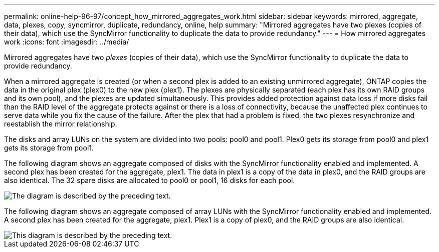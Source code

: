 ---
permalink: online-help-96-97/concept_how_mirrored_aggregates_work.html
sidebar: sidebar
keywords: mirrored, aggregate, data, plexes, copy, syncmirror, duplicate, redundancy, online, help
summary: "Mirrored aggregates have two plexes (copies of their data), which use the SyncMirror functionality to duplicate the data to provide redundancy."
---
= How mirrored aggregates work
:icons: font
:imagesdir: ../media/

[.lead]
Mirrored aggregates have two _plexes_ (copies of their data), which use the SyncMirror functionality to duplicate the data to provide redundancy.

When a mirrored aggregate is created (or when a second plex is added to an existing unmirrored aggregate), ONTAP copies the data in the original plex (plex0) to the new plex (plex1). The plexes are physically separated (each plex has its own RAID groups and its own pool), and the plexes are updated simultaneously. This provides added protection against data loss if more disks fail than the RAID level of the aggregate protects against or there is a loss of connectivity, because the unaffected plex continues to serve data while you fix the cause of the failure. After the plex that had a problem is fixed, the two plexes resynchronize and reestablish the mirror relationship.

The disks and array LUNs on the system are divided into two pools: pool0 and pool1. Plex0 gets its storage from pool0 and plex1 gets its storage from pool1.

The following diagram shows an aggregate composed of disks with the SyncMirror functionality enabled and implemented. A second plex has been created for the aggregate, plex1. The data in plex1 is a copy of the data in plex0, and the RAID groups are also identical. The 32 spare disks are allocated to pool0 or pool1, 16 disks for each pool.

image::../media/drw_plexm_scrn_en_noscale.gif[The diagram is described by the preceding text.]

The following diagram shows an aggregate composed of array LUNs with the SyncMirror functionality enabled and implemented. A second plex has been created for the aggregate, plex1. Plex1 is a copy of plex0, and the RAID groups are also identical.

image::../media/mirrored_aggregate_with_array_luns.gif[This diagram is described by the preceding text.]
